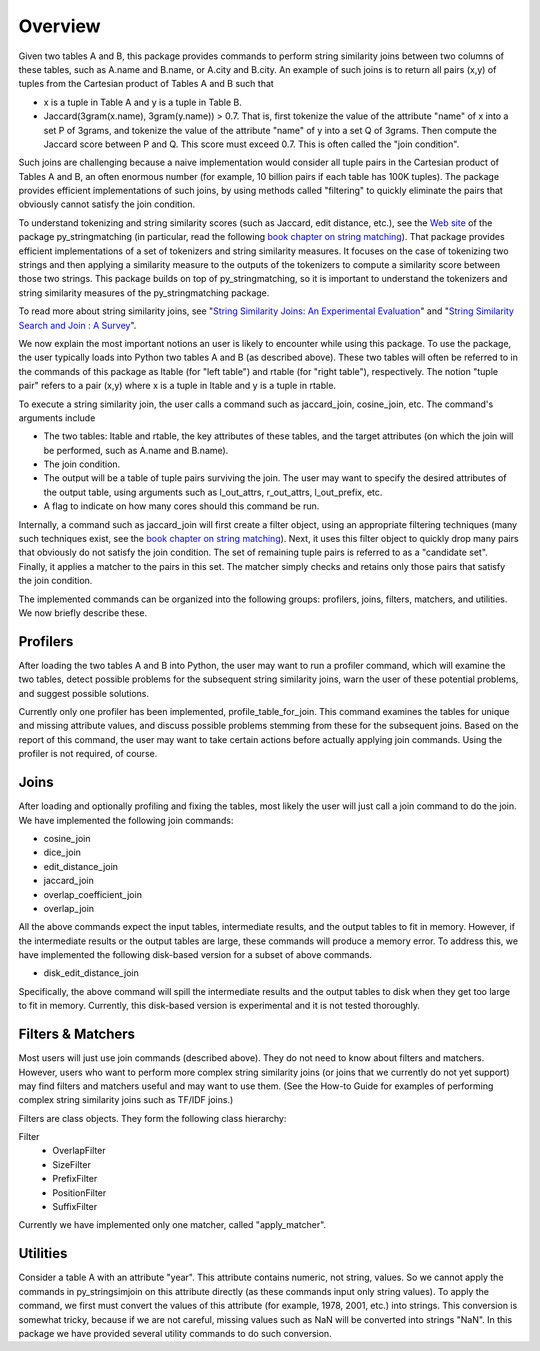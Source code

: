 Overview
========

Given two tables A and B, this package provides commands to perform string similarity joins between two columns of these tables, such as A.name and B.name, or A.city and B.city. An example of such joins is to return all pairs (x,y) of tuples from the Cartesian product of Tables A and B such that 

* x is a tuple in Table A and y is a tuple in Table B.
* Jaccard(3gram(x.name), 3gram(y.name)) > 0.7. That is, first tokenize the value of the attribute "name" of x into a set P of 3grams, and tokenize the value of the attribute "name" of y into a set Q of 3grams. Then compute the Jaccard score between P and Q. This score must exceed 0.7. This is often called the "join condition". 

Such joins are challenging because a naive implementation would consider all tuple pairs in the Cartesian product of Tables A and B, an often enormous number (for example, 10 billion pairs if each table has 100K tuples). The package provides efficient implementations of such joins, by using methods called "filtering" to quickly eliminate the pairs that obviously cannot satisfy the join condition. 

To understand tokenizing and string similarity scores (such as Jaccard, edit distance, etc.), see the `Web site <https://sites.google.com/site/anhaidgroup/projects/py_stringmatching>`_ of the package py_stringmatching (in particular, read the following `book chapter on string matching <http://pages.cs.wisc.edu/~anhai/py_stringmatching/dibook-string-matching.pdf>`_). That package provides efficient implementations of a set of tokenizers and string similarity measures. It focuses on the case of tokenizing two strings and then applying a similarity measure to the outputs of the tokenizers to compute a similarity score between those two strings. This package builds on top of py_stringmatching, so it is important to understand the tokenizers and string similarity measures of the py_stringmatching package. 

To read more about string similarity joins, see "`String Similarity Joins: An Experimental Evaluation <http://www.vldb.org/pvldb/vol7/p625-jiang.pdf>`_" and "`String Similarity Search and Join : A Survey <http://dbgroup.cs.tsinghua.edu.cn/ligl/papers/fcs15-string-survey.pdf>`_".

We now explain the most important notions an user is likely to encounter while using this package. To use the package, the user typically loads into Python two tables A and B (as described above). These two tables will often be referred to in the commands of this package as ltable (for "left table") and rtable (for "right table"), respectively. The notion "tuple pair" refers to a pair (x,y) where x is a tuple in ltable and y is a tuple in rtable. 

To execute a string similarity join, the user calls a command such as jaccard_join, cosine_join, etc. The command's arguments include

* The two tables: ltable and rtable, the key attributes of these tables, and the target attributes (on which the join will be performed, such as A.name and B.name).
* The join condition.
* The output will be a table of tuple pairs surviving the join. The user may want to specify the desired attributes of the output table, using arguments such as l_out_attrs, r_out_attrs, l_out_prefix, etc.
* A flag to indicate on how many cores should this command be run. 

Internally, a command such as jaccard_join will first create a filter object, using an appropriate filtering techniques (many such techniques exist, see the `book chapter on string matching <http://pages.cs.wisc.edu/~anhai/py_stringmatching/dibook-string-matching.pdf>`_). Next, it uses this filter object to quickly drop many pairs that obviously do not satisfy the join condition. The set of remaining tuple pairs is referred to as a "candidate set". Finally, it applies a matcher to the pairs in this set. The matcher simply checks and retains only those pairs that satisfy the join condition. 

The implemented commands can be organized into the following groups: profilers, joins, filters, matchers, and utilities. We now briefly describe these. 

Profilers
---------

After loading the two tables A and B into Python, the user may want to run a profiler command, which will examine the two tables, detect possible problems for the subsequent string similarity joins, warn the user of these potential problems, and suggest possible solutions. 

Currently only one profiler has been implemented, profile_table_for_join. This command examines the tables for unique and missing attribute values, and discuss possible problems stemming from these for the subsequent joins. Based on the report of this command, the user may want to take certain actions before actually applying join commands. Using the profiler is not required, of course. 

Joins
-----

After loading and optionally profiling and fixing the tables, most likely the user will just call a join command to do the join. We have implemented the following join commands:  

* cosine_join
* dice_join
* edit_distance_join
* jaccard_join
* overlap_coefficient_join
* overlap_join

All the above commands expect the input tables, intermediate results, and the output tables to fit in memory.  However, if the intermediate results or the output tables are large, these commands will produce a memory error. To address this, we have implemented the following disk-based version for a subset of above commands.

* disk_edit_distance_join

Specifically, the above command will spill the intermediate results and the output tables to disk when they get too large to fit in memory. Currently, this disk-based version is experimental and it is not tested thoroughly.

Filters & Matchers
------------------

Most users will just use join commands (described above). They do not need to know about filters and matchers. However, users who want to perform more complex string similarity joins (or joins that we currently do not yet support) may find filters and matchers useful and may want to use them. (See the How-to Guide for examples of performing complex string similarity joins such as TF/IDF joins.)

Filters are class objects. They form the following class hierarchy: 

Filter                                                            
  * OverlapFilter
  * SizeFilter
  * PrefixFilter
  * PositionFilter
  * SuffixFilter

Currently we have implemented only one matcher, called "apply_matcher".

Utilities
---------

Consider a table A with an attribute "year". This attribute contains numeric, not string, values. So we cannot apply the commands in py_stringsimjoin on this attribute directly (as these commands input only string values). To apply the command, we first must convert the values of this attribute (for example, 1978, 2001, etc.) into strings. This conversion is somewhat tricky, because if we are not careful, missing values such as NaN will be converted into strings "NaN". 
In this package we have provided several utility commands to do such conversion.

